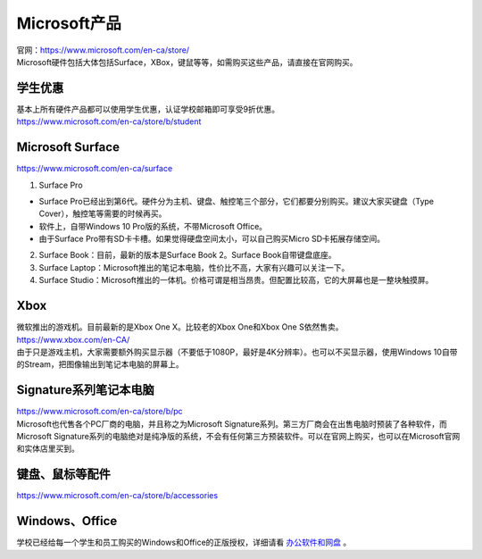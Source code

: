 ﻿Microsoft产品
=========================
| 官网：https://www.microsoft.com/en-ca/store/
| Microsoft硬件包括大体包括Surface，XBox，键鼠等等，如需购买这些产品，请直接在官网购买。

学生优惠
---------------------------------
| 基本上所有硬件产品都可以使用学生优惠，认证学校邮箱即可享受9折优惠。
| https://www.microsoft.com/en-ca/store/b/student

Microsoft Surface
------------------------------------------
https://www.microsoft.com/en-ca/surface

1. Surface Pro

- Surface Pro已经出到第6代。硬件分为主机、键盘、触控笔三个部分，它们都要分别购买。建议大家买键盘（Type Cover），触控笔等需要的时候再买。
- 软件上，自带Windows 10 Pro版的系统，不带Microsoft Office。
- 由于Surface Pro带有SD卡卡槽。如果觉得硬盘空间太小，可以自己购买Micro SD卡拓展存储空间。

2. Surface Book：目前，最新的版本是Surface Book 2。Surface Book自带键盘底座。
3. Surface Laptop：Microsoft推出的笔记本电脑，性价比不高，大家有兴趣可以关注一下。
4. Surface Studio：Microsoft推出的一体机。价格可谓是相当昂贵。但配置比较高，它的大屏幕也是一整块触摸屏。

Xbox
------------------------------
| 微软推出的游戏机。目前最新的是Xbox One X。比较老的Xbox One和Xbox One S依然售卖。
| https://www.xbox.com/en-CA/
| 由于只是游戏主机，大家需要额外购买显示器（不要低于1080P，最好是4K分辨率）。也可以不买显示器，使用Windows 10自带的Stream，把图像输出到笔记本电脑的屏幕上。

Signature系列笔记本电脑
-----------------------------------------------
| https://www.microsoft.com/en-ca/store/b/pc
| Microsoft也代售各个PC厂商的电脑，并且称之为Microsoft Signature系列。第三方厂商会在出售电脑时预装了各种软件，而Microsoft Signature系列的电脑绝对是纯净版的系统，不会有任何第三方预装软件。可以在官网上购买，也可以在Microsoft官网和实体店里买到。

键盘、鼠标等配件
-----------------------------------
https://www.microsoft.com/en-ca/store/b/accessories

Windows、Office
----------------------------------------
学校已经给每一个学生和员工购买的Windows和Office的正版授权，详细请看 `办公软件和网盘`_ 。

.. _办公软件和网盘: BanGongRuanJianHeWangPan.html